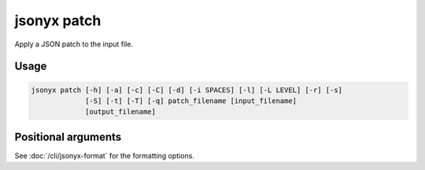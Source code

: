 jsonyx patch
============

.. program:: jsonyx patch

Apply a JSON patch to the input file.

Usage
-----

.. code-block:: none

    jsonyx patch [-h] [-a] [-c] [-C] [-d] [-i SPACES] [-l] [-L LEVEL] [-r] [-s]
                 [-S] [-t] [-T] [-q] patch_filename [input_filename]
                 [output_filename]

Positional arguments
--------------------

.. option:: patch_filename

    The path to the :doc:`JSON patch </json-patch-spec>` file.

.. option:: input_filename

    The path to the input JSON file, or ``"-"`` for standard input. If not
    specified, read from :data:`sys.stdin`.

.. option:: output_filename

    The path to the output JSON file. If not specified, write to
    :data:`sys.stdout`.

See :doc:`/cli/jsonyx-format` for the formatting options.
